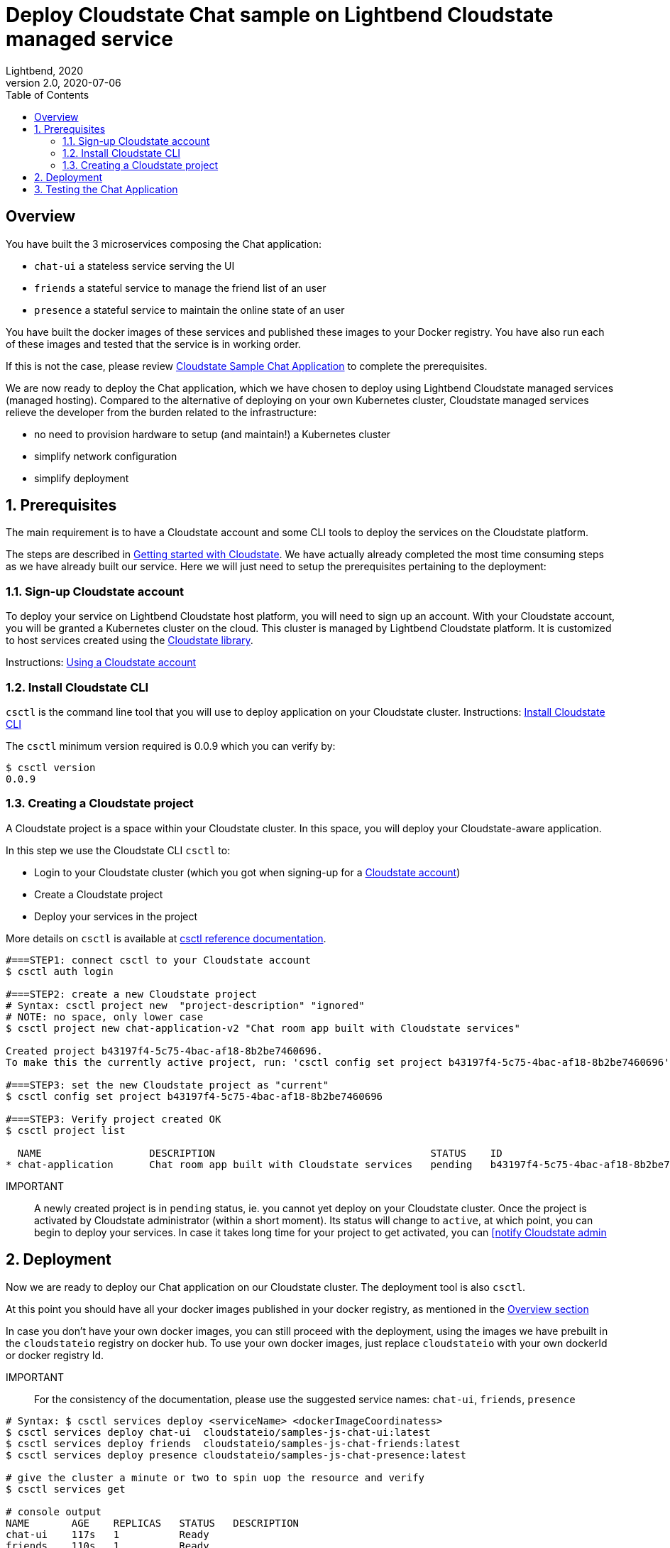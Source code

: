 = Deploy Cloudstate Chat sample on Lightbend Cloudstate managed service
Lightbend, 2020
Version 2.0, 2020-07-06
:description: Cloudstate Chat Application 
:keywords: Cloudstate, stateful, serverless, chat-sample, tutorial, LBCS
:sectnums:
:toc:
ifdef::env-github[]
:tip-caption: :bulb:
:note-caption: :information_source:
:important-caption: :heavy_exclamation_mark:
:caution-caption: :fire:
:warning-caption: :warning:
endif::[]

[deploy-cscluster-overview]
== Overview

You have built the 3 microservices composing the Chat application: 

* `chat-ui` a stateless service serving the UI
* `friends` a stateful service to manage the friend list of an user
* `presence` a stateful service to maintain the online state of an user

You have built the docker images of these services and published these images to your Docker registry. You have also run each of these images and tested that the service is in working order.

If this is not the case, please review <<../README.adoc#cs-chat-sample-overview,Cloudstate Sample Chat Application>> to complete the prerequisites.

We are now ready to deploy the Chat application, which we have chosen to deploy using Lightbend Cloudstate managed services (managed hosting). Compared to the alternative of deploying on your own Kubernetes cluster, Cloudstate managed services relieve the developer from the burden related to the infrastructure:

* no need to provision hardware to setup (and maintain!) a Kubernetes cluster
* simplify network configuration
* simplify deployment


== Prerequisites

The main requirement is to have a Cloudstate account and some CLI tools to deploy the services on the Cloudstate platform.

The steps are described in https://docs.lbcs.dev/getting-started/index.html[Getting started with Cloudstate]. We have actually already completed the most time consuming steps as we have already built our service. Here we will just need to setup the prerequisites pertaining to the deployment:


[[signup-cloudstate-account]]
=== Sign-up Cloudstate account

To deploy your service on Lightbend Cloudstate host platform, you will need to sign up an account. With your Cloudstate account, you will be granted a Kubernetes cluster on the cloud. This cluster is managed by Lightbend Cloudstate platform. It is customized to host services created using the https://github.com/cloudstateio/cloudstate[Cloudstate library].

Instructions: https://docs.lbcs.dev/getting-started/lightbend-account.html[Using a Cloudstate account]


=== Install Cloudstate CLI

`csctl` is the command line tool that you will use to deploy application on your Cloudstate cluster. Instructions: https://docs.lbcs.dev/getting-started/set-up-development-env.html#_cloudstate_cli[Install Cloudstate CLI]

The `csctl` minimum version required is 0.0.9 which you can verify by:

[source,shell]
----
$ csctl version
0.0.9
----


=== Creating a Cloudstate project

A Cloudstate project is a space within your Cloudstate cluster. In this space, you will deploy your Cloudstate-aware application. 

In this step we use the Cloudstate CLI `csctl` to:

* Login to your Cloudstate cluster (which you got when signing-up for a <<signup-cloudstate-account,Cloudstate account>>)
* Create a Cloudstate project
* Deploy your services in the project

More details on `csctl` is available at https://docs.lbcs.dev/cli/index.html[csctl reference documentation].


[source,shell]
----
#===STEP1: connect csctl to your Cloudstate account
$ csctl auth login

#===STEP2: create a new Cloudstate project
# Syntax: csctl project new  "project-description" "ignored"
# NOTE: no space, only lower case
$ csctl project new chat-application-v2 "Chat room app built with Cloudstate services"

Created project b43197f4-5c75-4bac-af18-8b2be7460696.
To make this the currently active project, run: 'csctl config set project b43197f4-5c75-4bac-af18-8b2be7460696'

#===STEP3: set the new Cloudstate project as "current"
$ csctl config set project b43197f4-5c75-4bac-af18-8b2be7460696

#===STEP3: Verify project created OK
$ csctl project list

  NAME                  DESCRIPTION                                    STATUS    ID
* chat-application      Chat room app built with Cloudstate services   pending   b43197f4-5c75-4bac-af18-8b2be7460696
----

IMPORTANT:: A newly created project is in `pending` status, ie. you cannot yet deploy on your Cloudstate cluster. 
Once the project is activated by Cloudstate administrator (within a short moment). Its status will change to `active`, at which point, you can begin to deploy your services. In case it takes long time for your project to get activated, you can https://docs.lbcs.dev/getting-started/create-project.html#_project_status[[notify Cloudstate admin]


== Deployment

Now we are ready to deploy our Chat application on our Cloudstate cluster. The deployment tool is also `csctl`.

At this point you should have all your docker images published in your docker registry, as mentioned in the <<deploy-cscluster-overview, Overview section>>

In case you don't have your own docker images, you can still proceed with the deployment, using the images we have prebuilt in the `cloudstateio` registry on docker hub. To use your own docker images, just replace `cloudstateio` with your own dockerId or docker registry Id.

IMPORTANT:: For the consistency of the documentation, please use the suggested service names: `chat-ui`, `friends`, `presence`

[source,shell]
----
# Syntax: $ csctl services deploy <serviceName> <dockerImageCoordinatess>
$ csctl services deploy chat-ui  cloudstateio/samples-js-chat-ui:latest
$ csctl services deploy friends  cloudstateio/samples-js-chat-friends:latest
$ csctl services deploy presence cloudstateio/samples-js-chat-presence:latest

# give the cluster a minute or two to spin uop the resource and verify
$ csctl services get

# console output
NAME       AGE    REPLICAS   STATUS   DESCRIPTION
chat-ui    117s   1          Ready
friends    110s   1          Ready
presence   105s   1          Ready
----

The entrypoint to the Chat application is the `chat-ui` service, which needs to be exposed to allow external access. Notice the service entrypoint given in the console output, `little-cloud-3590.us-east1.apps.lbcs.io` in our example below.

[source,shell]
----
$ csctl service expose chat-ui

# console output
Service 'chat-ui' was successfully exposed at: little-cloud-3590.us-east1.apps.lbcs.io
----


== Testing the Chat Application

By design, the route to access the Chat UI is `/pages/chat.html`. Using the chat-ui service entrypoint obtained when running `csctl service expose chat-ui`, our Chat application is accessible at:

----
https://little-cloud-3590.us-east1.apps.lbcs.io/pages/chat.html
----

That's it. Now enjoy the app, the navigation guide is explained at <<../README.adoc#chatui-navigation-guide,Chat navigation guide>>

*(end)*
